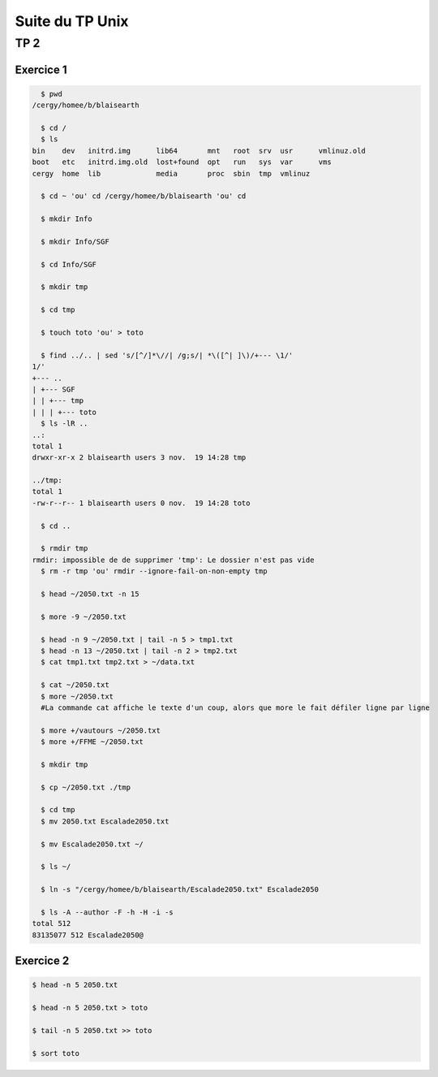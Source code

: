 ================
Suite du TP Unix
================

----
TP 2
----


Exercice 1
----------

.. code-block:: bash

    $ pwd
  /cergy/homee/b/blaisearth
  
    $ cd /
    $ ls
  bin    dev   initrd.img      lib64       mnt   root  srv  usr      vmlinuz.old
  boot   etc   initrd.img.old  lost+found  opt   run   sys  var      vms
  cergy  home  lib             media       proc  sbin  tmp  vmlinuz
  
    $ cd ~ 'ou' cd /cergy/homee/b/blaisearth 'ou' cd
    
    $ mkdir Info
    
    $ mkdir Info/SGF
    
    $ cd Info/SGF
    
    $ mkdir tmp
    
    $ cd tmp
    
    $ touch toto 'ou' > toto
    
    $ find ../.. | sed 's/[^/]*\//| /g;s/| *\([^| ]\)/+--- \1/'
  1/'
  +--- ..
  | +--- SGF
  | | +--- tmp
  | | | +--- toto
    $ ls -lR ..
  ..:
  total 1
  drwxr-xr-x 2 blaisearth users 3 nov.  19 14:28 tmp

  ../tmp:
  total 1
  -rw-r--r-- 1 blaisearth users 0 nov.  19 14:28 toto
    
    $ cd ..
    
    $ rmdir tmp
  rmdir: impossible de de supprimer 'tmp': Le dossier n'est pas vide
    $ rm -r tmp 'ou' rmdir --ignore-fail-on-non-empty tmp
    
    $ head ~/2050.txt -n 15
    
    $ more -9 ~/2050.txt
    
    $ head -n 9 ~/2050.txt | tail -n 5 > tmp1.txt
    $ head -n 13 ~/2050.txt | tail -n 2 > tmp2.txt
    $ cat tmp1.txt tmp2.txt > ~/data.txt
    
    $ cat ~/2050.txt
    $ more ~/2050.txt
    #La commande cat affiche le texte d'un coup, alors que more le fait défiler ligne par ligne
    
    $ more +/vautours ~/2050.txt
    $ more +/FFME ~/2050.txt
    
    $ mkdir tmp
    
    $ cp ~/2050.txt ./tmp
    
    $ cd tmp
    $ mv 2050.txt Escalade2050.txt
    
    $ mv Escalade2050.txt ~/
    
    $ ls ~/
    
    $ ln -s "/cergy/homee/b/blaisearth/Escalade2050.txt" Escalade2050
    
    $ ls -A --author -F -h -H -i -s
  total 512
  83135077 512 Escalade2050@
  

Exercice 2
----------

.. code-block:: bash

    $ head -n 5 2050.txt
    
    $ head -n 5 2050.txt > toto
    
    $ tail -n 5 2050.txt >> toto
    
    $ sort toto
